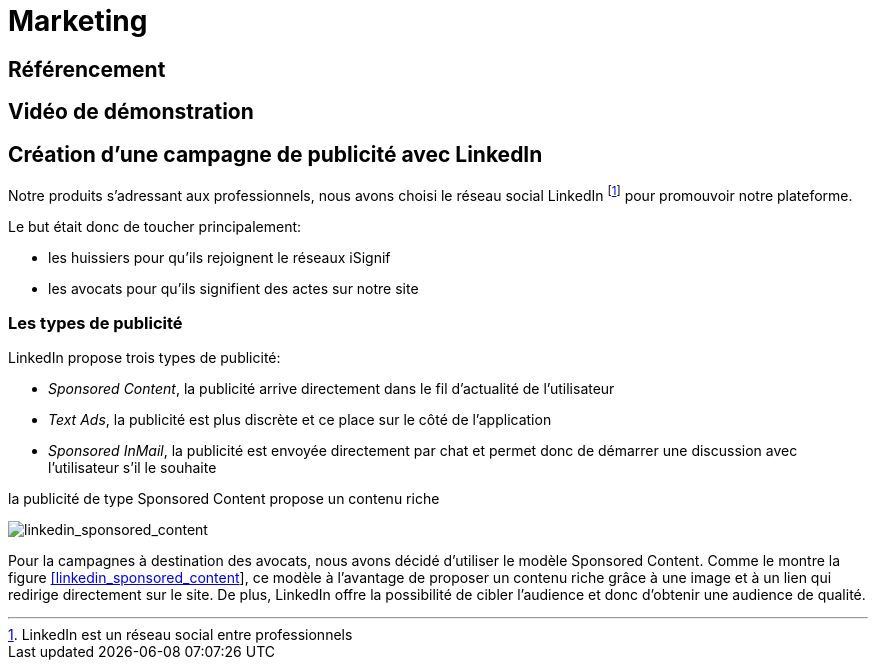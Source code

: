 [#chapter07-marketing]
= Marketing

== Référencement

== Vidéo de démonstration

== Création d’une campagne de publicité avec LinkedIn

Notre produits s’adressant aux professionnels, nous avons choisi le réseau social LinkedIn footnote:[LinkedIn est un réseau social entre professionnels] pour promouvoir notre plateforme.

Le but était donc de toucher principalement:

* les huissiers pour qu’ils rejoignent le réseaux iSignif
* les avocats pour qu’ils signifient des actes sur notre site

=== Les types de publicité

LinkedIn propose trois types de publicité:

* _Sponsored Content_, la publicité arrive directement dans le fil d’actualité de l’utilisateur
* _Text Ads_, la publicité est plus discrète et ce place sur le côté de l’application
* _Sponsored InMail_, la publicité est envoyée directement par chat et permet donc de démarrer une discussion avec l’utilisateur s’il le souhaite

.la publicité de type Sponsored Content propose un contenu riche
image:linkedin_sponsored_content.png[linkedin_sponsored_content]


Pour la campagnes à destination des avocats, nous avons décidé d’utiliser le modèle Sponsored Content. Comme le montre la figure link:#linkedin_sponsored_content[[linkedin_sponsored_content]], ce modèle à l’avantage de proposer un contenu riche grâce à une image et à un lien qui redirige directement sur le site. De plus, LinkedIn offre la possibilité de cibler l’audience et donc d’obtenir une audience de qualité.
